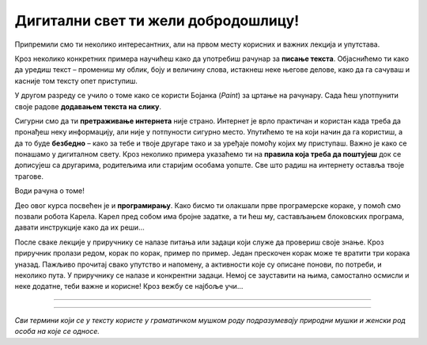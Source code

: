 Дигитални свет ти жели добродошлицу!
====================================

Припремили смо ти неколико интересантних, али на првом месту корисних и важних лекција и упутстава.

Кроз неколико конкретних примера научићеш како да употребиш рачунар за **писање текста**. Објаснићемо ти како да 
уредиш текст – промениш му облик, боју и величину слова, истакнеш неке његове делове, како да га сачуваш  и касније 
том тексту опет приступиш.

У другом разреду се учило о томе како се користи  Бојанка (*Paint*) за цртање на рачунару. Сада ћеш употпунити 
своје радове **додавањем текста на слику**. 

Сигурни смо да ти **претраживање интернета** није страно. Интернет је врло практичан и користан када треба да пронађеш 
неку информацију, али није у потпуности сигурно место. Упутићемо те на који начин да га користиш, а да то буде 
**безбедно** – како за тебе и твоје другаре тако и за уређаје помоћу којих му приступаш.
Важно је како се понашамо у дигиталном свету. Кроз неколико примера указаћемо ти на **правила која треба да поштујеш** 
док се дописујеш са другарима, родитељима или старијим особама уопште. Све што радиш на интернету оставља твоје трагове. 

Води рачуна о томе!

.. image:: ../../_images/uvod.png
   :width: 780
   :align: center

Део овог курса посвећен је и **програмирању**. Како бисмо ти олакшали прве програмерске кораке, у помоћ смо позвали робота 
Карела. Карел пред собом има бројне задатке, а ти ћеш му, састављањем блоковских програма, давати инструкције како да 
их реши… 

После сваке лекције у приручнику се налазе питања или задаци који служе да провериш своје знање. Кроз приручник пролази 
редом, корак по корак, пример по пример. Један прескочен корак може те вратити три корака уназад. Пажљиво прочитај 
свако упутство и напомену, а активности које су описане понови, по потреби, и неколико пута. У приручнику се налазе и 
конкрентни задаци. Немој се зауставити на њима, самостално осмисли и неке додатне, теби важне и корисне! Кроз вежбу се 
најбоље учи…


-------------------

.. infonote::

 Одређени делови текста постављени су у блокове различитих боја. Плави блок са узвичником значи да је у питању нека 
 важна информација, нешто на шта посебно треба да обратиш пажњу. Користићемо га и за кратак подсетник на крају лекције.
 
.. questionnote::
 
 Када наиђеш на блок са знаком питања, застани и размисли. Обично се у овом блоку налази текст задатка или неко питање. 
 Одговори на ова питања повезани су са остатком лекције.
 
.. learnmorenote::

 Црвени блок намењен је читаоцима који желе да науче више. У њему се налазе додаци лекцији коју читаш. 
 Свакако, препоручујемо ти да погледаш шта се у њему „крије“. Овај блок са десне стране има стрелицу која омогућава да се прошири и постане 
 видљиво шта у њему пише.
 
 
.. suggestionnote::

 Жути блок служи за додатна упутства, објашњења, идеје – помаже ти да разрешиш недоумице, пружа ти подршку.
 
.. technicalnote::

 Сиви блок је намењен за техничка упутства. Његов садржај треба да ти омогући или олакша даљи рад.

-------------------

*Сви термини који се у тексту користе у граматичком мушком роду подразумевају природни мушки и женски род особа на које се односе.*